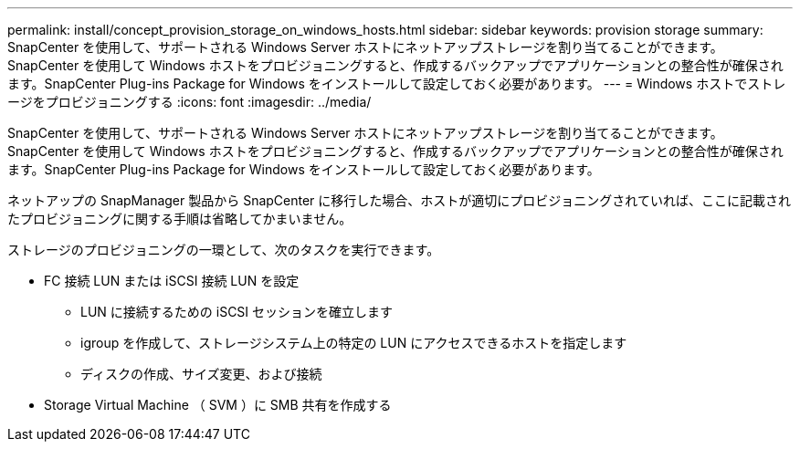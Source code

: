 ---
permalink: install/concept_provision_storage_on_windows_hosts.html 
sidebar: sidebar 
keywords: provision storage 
summary: SnapCenter を使用して、サポートされる Windows Server ホストにネットアップストレージを割り当てることができます。SnapCenter を使用して Windows ホストをプロビジョニングすると、作成するバックアップでアプリケーションとの整合性が確保されます。SnapCenter Plug-ins Package for Windows をインストールして設定しておく必要があります。 
---
= Windows ホストでストレージをプロビジョニングする
:icons: font
:imagesdir: ../media/


[role="lead"]
SnapCenter を使用して、サポートされる Windows Server ホストにネットアップストレージを割り当てることができます。SnapCenter を使用して Windows ホストをプロビジョニングすると、作成するバックアップでアプリケーションとの整合性が確保されます。SnapCenter Plug-ins Package for Windows をインストールして設定しておく必要があります。

ネットアップの SnapManager 製品から SnapCenter に移行した場合、ホストが適切にプロビジョニングされていれば、ここに記載されたプロビジョニングに関する手順は省略してかまいません。

ストレージのプロビジョニングの一環として、次のタスクを実行できます。

* FC 接続 LUN または iSCSI 接続 LUN を設定
+
** LUN に接続するための iSCSI セッションを確立します
** igroup を作成して、ストレージシステム上の特定の LUN にアクセスできるホストを指定します
** ディスクの作成、サイズ変更、および接続


* Storage Virtual Machine （ SVM ）に SMB 共有を作成する

